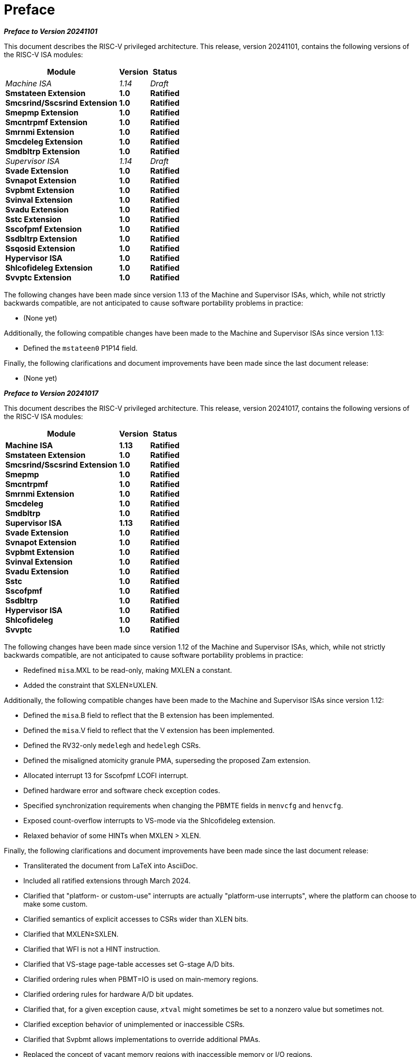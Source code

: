 [colophon]
= Preface

[.big]*_Preface to Version 20241101_*

This document describes the RISC-V privileged architecture. This
release, version 20241101, contains the following versions of the RISC-V ISA
modules:

[%autowidth,float="center",align="center",cols="^,<,^",options="header",]
|===
|Module |Version |Status
ifndef::ratified-release[]
|_Machine ISA_ +
endif::[]
ifdef::ratified-release[]
|*Machine ISA* +
endif::[]
*Smstateen Extension* +
*Smcsrind/Sscsrind Extension* +
*Smepmp Extension* +
*Smcntrpmf Extension* +
*Smrnmi Extension* +
*Smcdeleg Extension* +
*Smdbltrp Extension* +
ifndef::ratified-release[]
_Supervisor ISA_ +
endif::[]
ifdef::ratified-release[]
*Supervisor ISA* +
endif::[]
*Svade Extension* +
*Svnapot Extension* +
*Svpbmt Extension* +
*Svinval Extension* +
*Svadu Extension* +
*Sstc Extension* +
*Sscofpmf Extension* +
*Ssdbltrp Extension* +
*Ssqosid Extension* +
*Hypervisor ISA* +
*Shlcofideleg Extension* +
*Svvptc Extension*

ifndef::ratified-release[]
|_1.14_ +
endif::[]
ifdef::ratified-release[]
|*1.13* +
endif::[]
*1.0* +
*1.0* +
*1.0* +
*1.0* +
*1.0* +
*1.0* +
*1.0* +
ifndef::ratified-release[]
_1.14_ +
endif::[]
ifdef::ratified-release[]
*1.13* +
endif::[]
*1.0* +
*1.0* +
*1.0* +
*1.0* +
*1.0* +
*1.0* +
*1.0* +
*1.0* +
*1.0* +
*1.0* +
*1.0* +
*1.0*

ifndef::ratified-release[]
|_Draft_ +
endif::[]
ifdef::ratified-release[]
|*Ratified* +
endif::[]
*Ratified* +
*Ratified* +
*Ratified* +
*Ratified* +
*Ratified* +
*Ratified* +
*Ratified* +
ifndef::ratified-release[]
_Draft_ +
endif::[]
ifdef::ratified-release[]
*Ratified* +
endif::[]
*Ratified* +
*Ratified* +
*Ratified* +
*Ratified* +
*Ratified* +
*Ratified* +
*Ratified* +
*Ratified* +
*Ratified* +
*Ratified* +
*Ratified* +
*Ratified*
|===

ifndef::ratified-release[]

The following changes have been made since version 1.13 of the Machine and
Supervisor ISAs, which, while not strictly backwards compatible, are not
anticipated to cause software portability problems in practice:

* (None yet)

Additionally, the following compatible changes have been
made to the Machine and Supervisor ISAs since version 1.13:

* Defined the `mstateen0` P1P14 field.

Finally, the following clarifications and document improvements have been made
since the last document release:

* (None yet)

endif::[]

[.big]*_Preface to Version 20241017_*

This document describes the RISC-V privileged architecture. This
release, version 20241017, contains the following versions of the RISC-V ISA
modules:

[%autowidth,float="center",align="center",cols="^,<,^",options="header",]
|===
|Module |Version |Status
|*Machine ISA* +
*Smstateen Extension* +
*Smcsrind/Sscsrind Extension* +
*Smepmp* +
*Smcntrpmf* +
*Smrnmi Extension* +
*Smcdeleg* +
*Smdbltrp* +
*Supervisor ISA* +
*Svade Extension* +
*Svnapot Extension* + 
*Svpbmt Extension* +  
*Svinval Extension* + 
*Svadu Extension* +
*Sstc* +
*Sscofpmf* +
*Ssdbltrp* +
*Hypervisor ISA* +
*Shlcofideleg* +
*Svvptc*

|*1.13* +
*1.0* +
*1.0* +
*1.0* +
*1.0* +
*1.0* +
*1.0* +
*1.0* +
*1.13* +
*1.0* +
*1.0* +
*1.0* +
*1.0* +
*1.0* +
*1.0* +
*1.0* +
*1.0* +
*1.0* +
*1.0* +
*1.0*

|*Ratified* +
*Ratified* +
*Ratified* +
*Ratified* +
*Ratified* +
*Ratified* +
*Ratified* +
*Ratified* +
*Ratified* +
*Ratified* +
*Ratified* +
*Ratified* +
*Ratified* +
*Ratified* +
*Ratified* +
*Ratified* +
*Ratified* +
*Ratified* +
*Ratified* +
*Ratified*
|===

The following changes have been made since version 1.12 of the Machine and
Supervisor ISAs, which, while not strictly backwards compatible, are not
anticipated to cause software portability problems in practice:

* Redefined `misa`.MXL to be read-only, making MXLEN a constant.
* Added the constraint that SXLEN&#8805;UXLEN.

Additionally, the following compatible changes have been
made to the Machine and Supervisor ISAs since version 1.12:

* Defined the `misa`.B field to reflect that the B extension has been
implemented.
* Defined the `misa`.V field to reflect that the V extension has been
implemented.
* Defined the RV32-only `medelegh` and `hedelegh` CSRs.
* Defined the misaligned atomicity granule PMA, superseding the proposed Zam
  extension.
* Allocated interrupt 13 for Sscofpmf LCOFI interrupt.
* Defined hardware error and software check exception codes.
* Specified synchronization requirements when changing the PBMTE fields
in `menvcfg` and `henvcfg`.
* Exposed count-overflow interrupts to VS-mode via the Shlcofideleg extension.
* Relaxed behavior of some HINTs when MXLEN > XLEN.

Finally, the following clarifications and document improvements have been made
since the last document release:

* Transliterated the document from LaTeX into AsciiDoc.
* Included all ratified extensions through March 2024.
* Clarified that "platform- or custom-use" interrupts are actually
"platform-use interrupts", where the platform can choose to make some custom.
* Clarified semantics of explicit accesses to CSRs wider than XLEN bits.
* Clarified that MXLEN&#8805;SXLEN.
* Clarified that WFI is not a HINT instruction.
* Clarified that VS-stage page-table accesses set G-stage A/D bits.
* Clarified ordering rules when PBMT=IO is used on main-memory regions.
* Clarified ordering rules for hardware A/D bit updates.
* Clarified that, for a given exception cause, `__x__tval` might sometimes
be set to a nonzero value but sometimes not.
* Clarified exception behavior of unimplemented or inaccessible CSRs.
* Clarified that Svpbmt allows implementations to override additional PMAs.
* Replaced the concept of vacant memory regions with inaccessible memory or I/O regions.
* Clarified that timer and count-overflow interrupts' arrival in
  interrupt-pending registers is not immediate.
* Clarified that MXR affects only explicit memory accesses.

[.big]*_Preface to Version 20211203_*

This document describes the RISC-V privileged architecture. This
release, version 20211203, contains the following versions of the RISC-V
ISA modules:

[%autowidth,float="center",align="center",cols="^,<,^",options="header",]
|===
|Module |Version |Status
|*Machine ISA* +
*Supervisor ISA* +   
*Svnapot Extension* +
*Svpbmt Extension* +
*Svinval Extension* +
*Hypervisor ISA* +
|*1.12* +
*1.12* +
*1.0* +
*1.0* +
*1.0* +
*1.0* +
|*Ratified* +
*Ratified* +
*Ratified* +
*Ratified* +
*Ratified* +
*Ratified*
|===

The following changes have been made since version 1.11, which, while
not strictly backwards compatible, are not anticipated to cause software
portability problems in practice:

* Changed MRET and SRET to clear `mstatus`.MPRV when leaving M-mode.
* Reserved additional `satp` patterns for future use.
* Stated that the `scause` Exception Code field must implement bits 4–0
at minimum.
* Relaxed I/O regions have been specified to follow RVWMO. The previous
specification implied that PPO rules other than fences and
acquire/release annotations did not apply.
* Constrained the LR/SC reservation set size and shape when using
page-based virtual memory.
* PMP changes require an SFENCE.VMA on any hart that implements
page-based virtual memory, even if VM is not currently enabled.
* Allowed for speculative updates of page table entry A bits.
* Clarify that if the address-translation algorithm non-speculatively
reaches a PTE in which a bit reserved for future standard use is set, a
page-fault exception must be raised.

Additionally, the following compatible changes have been made since
version 1.11:

* Removed the N extension.
* Defined the mandatory RV32-only CSR `mstatush`, which contains most of
the same fields as the upper 32 bits of RV64’s `mstatus`.
* Defined the mandatory CSR `mconfigptr`, which if nonzero contains the
address of a configuration data structure.
* Defined optional `mseccfg` and `mseccfgh` CSRs, which control the
machine’s security configuration.
* Defined `menvcfg`, `henvcfg`, and `senvcfg` CSRs (and RV32-only
`menvcfgh` and `henvcfgh` CSRs), which control various characteristics
of the execution environment.
* Designated part of SYSTEM major opcode for custom use.
* Permitted the unconditional delegation of less-privileged interrupts.
* Added optional big-endian and bi-endian support.
* Made priority of load/store/AMO address-misaligned exceptions
implementation-defined relative to load/store/AMO page-fault and
access-fault exceptions.
* PMP reset values are now platform-defined.
* An additional 48 optional PMP registers have been defined.
* Slightly relaxed the atomicity requirement for A and D bit updates
performed by the implementation.
* Clarify the architectural behavior of address-translation caches
* Added Sv57 and Sv57x4 address translation modes.
* Software breakpoint exceptions are permitted to write either 0 or the
`pc` to `__x__tval`.
* Clarified that bare S-mode need not support the SFENCE.VMA
instruction.
* Specified relaxed constraints for implicit reads of non-idempotent
regions.
* Added the Svnapot Standard Extension, along with the N bit in Sv39,
Sv48, and Sv57 PTEs.
* Added the Svpbmt Standard Extension, along with the PBMT bits in Sv39,
Sv48, and Sv57 PTEs.
* Added the Svinval Standard Extension and associated instructions.

Finally, the hypervisor architecture proposal has been extensively
revised.

[.big]*_Preface to Version 1.11_*

This is version 1.11 of the RISC-V privileged architecture. The document
contains the following versions of the RISC-V ISA modules:

[%autowidth,float="center",align="center",cols="^,<,^",options="header",]
|===
|Module |Version |Status
|*Machine ISA* +
*Supervisor ISA* +
_Hypervisor ISA_ 
|*1.11* +
*1.11* + 
_0.3_ 
|*Ratified* +
*Ratified* +
_Draft_
|===

Changes from version 1.10 include:

* Moved Machine and Supervisor spec to *Ratified* status.
* Improvements to the description and commentary.
* Added a draft proposal for a hypervisor extension.
* Specified which interrupt sources are reserved for standard use.
* Allocated some synchronous exception causes for custom use.
* Specified the priority ordering of synchronous exceptions.
* Added specification that xRET instructions may, but are not required
to, clear LR reservations if A extension present.
* The virtual-memory system no longer permits supervisor mode to execute
instructions from user pages, regardless of the SUM setting.
* Clarified that ASIDs are private to a hart, and added commentary about
the possibility of a future global-ASID extension.
* SFENCE.VMA semantics have been clarified.
* Made the `mstatus`.MPP field *WARL*, rather than *WLRL*.
* Made the unused `__x__ip` fields *WPRI*, rather than *WIRI*.
* Made the unused `misa` fields *WARL*, rather than *WIRI*.
* Made the unused `pmpaddr` and `pmpcfg` fields *WARL*, rather than *WIRI*.
* Required all harts in a system to employ the same PTE-update scheme as
each other.
* Rectified an editing error that misdescribed the mechanism by which
`mstatus.__x__IE` is written upon an exception.
* Described scheme for emulating misaligned AMOs.
* Specified the behavior of the `misa` and `__x__epc` registers in systems
with variable IALIGN.
* Specified the behavior of writing self-contradictory values to the
`misa` register.
* Defined the `mcountinhibit` CSR, which stops performance counters from
incrementing to reduce energy consumption.
* Specified semantics for PMP regions coarser than four bytes.
* Specified contents of CSRs across XLEN modification.
* Moved PLIC chapter into its own document.

[.big]*_Preface to Version 1.10_*

This is version 1.10 of the RISC-V privileged architecture proposal.
Changes from version 1.9.1 include:

* The previous version of this document was released under a Creative
Commons Attribution 4.0 International License by the original authors,
and this and future versions of this document will be released under the
same license.
* The explicit convention on shadow CSR addresses has been removed to
reclaim CSR space. Shadow CSRs can still be added as needed.
* The `mvendorid` register now contains the JEDEC code of the core
provider as opposed to a code supplied by the Foundation. This avoids
redundancy and offloads work from the Foundation.
* The interrupt-enable stack discipline has been simplified.
* An optional mechanism to change the base ISA used by supervisor and
user modes has been added to the `mstatus` CSR, and the field previously
called Base in `misa` has been renamed to `MXL` for consistency.
* Clarified expected use of XS to summarize additional extension state
status fields in `mstatus`.
* Optional vectored interrupt support has been added to the `mtvec` and
`stvec` CSRs.
* The SEIP and UEIP bits in the `mip` CSR have been redefined to support
software injection of external interrupts.
* The `mbadaddr` register has been subsumed by a more general `mtval`
register that can now capture bad instruction bits on an illegal
instruction fault to speed instruction emulation.
* The machine-mode base-and-bounds translation and protection schemes
have been removed from the specification as part of moving the virtual
memory configuration to `sptbr` (now `satp`). Some of the motivation for
the base and bound schemes are now covered by the PMP registers, but
space remains available in `mstatus` to add these back at a later date
if deemed useful.
* In systems with only M-mode, or with both M-mode and U-mode but
without U-mode trap support, the `medeleg` and `mideleg` registers now
do not exist, whereas previously they returned zero.
* Virtual-memory page faults now have `mcause` values distinct from
physical-memory access faults. Page-fault exceptions can now be
delegated to S-mode without delegating exceptions generated by PMA and
PMP checks.
* An optional physical-memory protection (PMP) scheme has been proposed.
* The supervisor virtual memory configuration has been moved from the
`mstatus` register to the `sptbr` register. Accordingly, the `sptbr`
register has been renamed to `satp` (Supervisor Address Translation and
Protection) to reflect its broadened role.
* The SFENCE.VM instruction has been removed in favor of the improved
SFENCE.VMA instruction.
* The `mstatus` bit MXR has been exposed to S-mode via `sstatus`.
* The polarity of the PUM bit in `sstatus` has been inverted to shorten
code sequences involving MXR. The bit has been renamed to SUM.
* Hardware management of page-table entry Accessed and Dirty bits has
been made optional; simpler implementations may trap to software to set
them.
* The counter-enable scheme has changed, so that S-mode can control
availability of counters to U-mode.
* H-mode has been removed, as we are focusing on recursive
virtualization support in S-mode. The encoding space has been reserved
and may be repurposed at a later date.
* A mechanism to improve virtualization performance by trapping S-mode
virtual-memory management operations has been added.
* The Supervisor Binary Interface (SBI) chapter has been removed, so
that it can be maintained as a separate specification.

[.big]*_Preface to Version 1.9.1_*

This is version 1.9.1 of the RISC-V privileged architecture proposal.
Changes from version 1.9 include:

* Numerous additions and improvements to the commentary sections.
* Change configuration string proposal to be use a search process that
supports various formats including Device Tree String and flattened
Device Tree.
* Made `misa` optionally writable to support modifying base and
supported ISA extensions. CSR address of `misa` changed.
* Added description of debug mode and debug CSRs.
* Added a hardware performance monitoring scheme. Simplified the
handling of existing hardware counters, removing privileged versions of
the counters and the corresponding delta registers.
* Fixed description of SPIE in presence of user-level interrupts.

